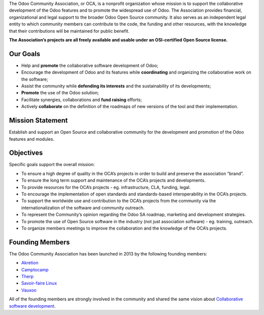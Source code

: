 The Odoo Community Association, or OCA, is a nonprofit organization whose
mission is to support the collaborative development of the Odoo features and to
promote the widespread use of Odoo. The Association provides financial,
organizational and legal support to the broader Odoo Open Source community.
It also serves as an independent legal entity to which community members can
contribute to the code, the funding and other resources, with the knowledge
that their contributions will be maintained for public benefit.

**The Association’s projects are all freely available and usable under an
OSI-certified Open Source license.**

=========
Our Goals
=========

* Help and **promote** the collaborative software development of Odoo;
* Encourage the development of Odoo and its features while **coordinating** and
  organizing the collaborative work on the software;
* Assist the community while **defending its interests** and the sustainability
  of its developments;
* **Promote** the use of the Odoo solution;
* Facilitate synergies, collaborations and **fund raising** efforts;
* Actively **collaborate** on the definition of the roadmaps of new versions of
  the tool and their implementation.

=================
Mission Statement
=================

Establish and support an Open Source and collaborative community for the
development and promotion of the Odoo features and modules.

==========
Objectives
==========

Specific goals support the overall mission:

* To ensure a high degree of quality in the OCA’s projects in order to build
  and preserve the association “brand”.
* To ensure the long term support and maintenance of the OCA’s projects and
  developments.
* To provide resources for the OCA’s projects - eg. infrastructure, CLA,
  funding, legal.
* To encourage the implementation of open standards and standards-based
  interoperability in the OCA’s projects.
* To support the worldwide use and contribution to the OCA’s projects from the
  community via the internationalization of the software and community outreach.
* To represent the Community’s opinion regarding the Odoo SA roadmap, marketing
  and development strategies.
* To promote the use of Open Source software in the industry (not just
  association software) - eg. training, outreach.
* To organize members meetings to improve the collaboration and the knowledge of
  the OCA’s projects.

================
Founding Members
================

The Odoo Community Association has been launched in 2013 by the following
founding members:

* `Akretion <https://www.akretion.com>`_
* `Camptocamp <https://www.camptocamp.com>`_
* `Therp <https://www.therp.nl>`_
* `Savoir-faire Linux <https://www.savoirfairelinux.com>`_
* `Vauxoo <https://www.vauxoo.com>`_

All of the founding members are strongly involved in the community and shared
the same vision about `Collaborative software development
<http://en.wikipedia.org/wiki/Collaborative_software_development_model>`_.